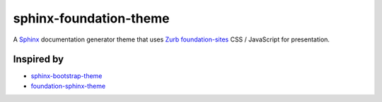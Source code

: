 sphinx-foundation-theme
=======================

A `Sphinx <http://www.sphinx-doc.org/>`_ documentation generator theme that
uses `Zurb <http://foundation.zurb.com/>`_
`foundation-sites <http://foundation.zurb.com/sites.html>`_ CSS / JavaScript
for presentation.


Inspired by
-----------

- `sphinx-bootstrap-theme <https://ryan-roemer.github.io/sphinx-bootstrap-theme/>`_
- `foundation-sphinx-theme
  <https://github.com/peterhudec/foundation-sphinx-theme>`_

